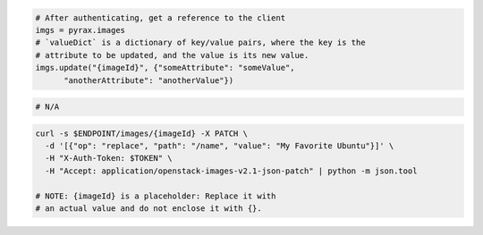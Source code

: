 .. code-block:: csharp

.. code-block:: java

.. code-block:: javascript

.. code-block:: php

.. code-block:: python

  # After authenticating, get a reference to the client
  imgs = pyrax.images
  # `valueDict` is a dictionary of key/value pairs, where the key is the
  # attribute to be updated, and the value is its new value.
  imgs.update("{imageId}", {"someAttribute": "someValue",
        "anotherAttribute": "anotherValue"})

.. code-block:: ruby

  # N/A

.. code-block:: shell

  curl -s $ENDPOINT/images/{imageId} -X PATCH \
    -d '[{"op": "replace", "path": "/name", "value": "My Favorite Ubuntu"}]' \
    -H "X-Auth-Token: $TOKEN" \
    -H "Accept: application/openstack-images-v2.1-json-patch" | python -m json.tool

  # NOTE: {imageId} is a placeholder: Replace it with
  # an actual value and do not enclose it with {}.
